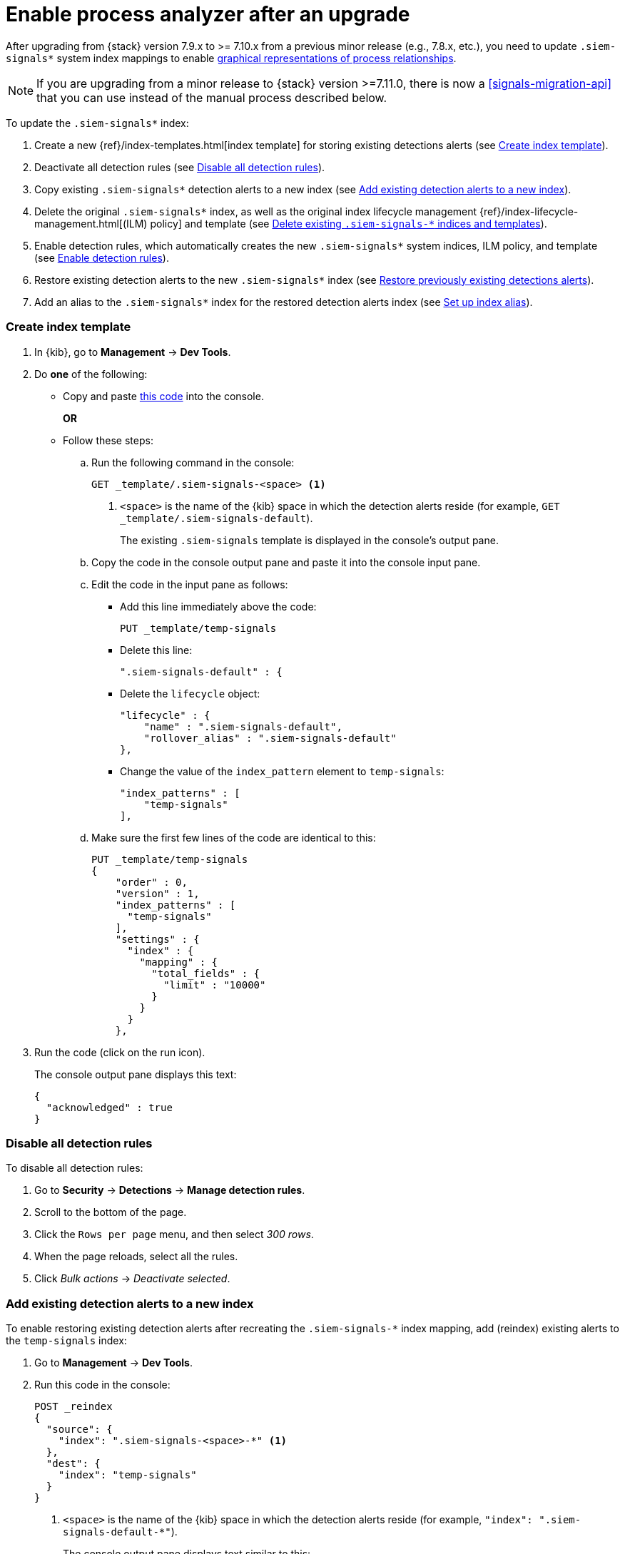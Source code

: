 [[post-upgrade-req]]
[role="xpack"]
= Enable process analyzer after an upgrade

After upgrading from {stack} version 7.9.x to >= 7.10.x from a previous minor release (e.g., 7.8.x, etc.), you need to update `.siem-signals*` system index mappings to enable <<alerts-analyze-events, graphical representations of process relationships>>.

NOTE: If you are upgrading from a minor release to {stack} version >=7.11.0, there is now a <<signals-migration-api>> that you can use instead of the manual process described below.

To update the `.siem-signals*` index:

. Create a new {ref}/index-templates.html[index template] for storing existing
detections alerts (see <<create-template>>).
. Deactivate all detection rules (see <<disable-all-rules>>).
. Copy existing `.siem-signals*` detection alerts to a new index (see
<<copy-alerts>>).
. Delete the original `.siem-signals*` index, as well as the original index
lifecycle management {ref}/index-lifecycle-management.html[(ILM) policy] and
template (see <<delete-existing-indices>>).
. Enable detection rules, which automatically creates the new `.siem-signals*`
system indices, ILM policy, and template (see <<enable-req-rules>>).
. Restore existing detection alerts to the new `.siem-signals*` index (see
<<restore-index>>).
. Add an alias to the `.siem-signals*` index for the restored detection alerts
index (see <<index-alias>>).

[discrete]
[[create-template]]
=== Create index template

. In {kib}, go to *Management* -> *Dev Tools*.
. Do *one* of the following:
* Copy and paste <<signals-index-template, this code>> into the console.
+
*OR*
* Follow these steps:
.. Run the following command in the console:
+
[source,console]
--------------------------------------------------
GET _template/.siem-signals-<space> <1>
--------------------------------------------------
<1> `<space>` is the name of the {kib} space in which the detection alerts
reside (for example, `GET _template/.siem-signals-default`).
+
The existing `.siem-signals` template is displayed in the console's output pane.
.. Copy the code in the console output pane and paste it into the console input
pane.
.. Edit the code in the input pane as follows:
** Add this line immediately above the code:
+
[source,txt]
--------------------------------------------------
PUT _template/temp-signals
--------------------------------------------------
** Delete this line:
+
[source,txt]
--------------------------------------------------
".siem-signals-default" : {
--------------------------------------------------
** Delete the `lifecycle` object:
+
[source,js]
--------------------------------------------------
"lifecycle" : {
    "name" : ".siem-signals-default",
    "rollover_alias" : ".siem-signals-default"
},
--------------------------------------------------
** Change the value of the `index_pattern` element to `temp-signals`:
+
[source,js]
--------------------------------------------------
"index_patterns" : [
    "temp-signals"
],
--------------------------------------------------
.. Make sure the first few lines of the code are identical to this:
+
[source,txt]
--------------------------------------------------
PUT _template/temp-signals
{
    "order" : 0,
    "version" : 1,
    "index_patterns" : [
      "temp-signals"
    ],
    "settings" : {
      "index" : {
        "mapping" : {
          "total_fields" : {
            "limit" : "10000"
          }
        }
      }
    },
--------------------------------------------------
. Run the code (click on the run icon).
+
The console output pane displays this text:
+
[source,console-result]
--------------------------------------------------
{
  "acknowledged" : true
}
--------------------------------------------------

[discrete]
[[disable-all-rules]]
=== Disable all detection rules

To disable all detection rules:

. Go to *Security* -> *Detections* -> *Manage detection rules*.
. Scroll to the bottom of the page.
. Click the `Rows per page` menu, and then select _300 rows_.
. When the page reloads, select all the rules.
. Click _Bulk actions_ -> _Deactivate selected_.

[discrete]
[[copy-alerts]]
=== Add existing detection alerts to a new index

To enable restoring existing detection alerts after recreating the
`.siem-signals-*` index mapping, add (reindex) existing alerts to the
`temp-signals` index:

. Go to *Management* -> *Dev Tools*.
. Run this code in the console:
+
[source,console]
--------------------------------------------------
POST _reindex
{
  "source": {
    "index": ".siem-signals-<space>-*" <1>
  },
  "dest": {
    "index": "temp-signals"
  }
}
--------------------------------------------------
<1> `<space>` is the name of the {kib} space in which the detection alerts
reside (for example, `"index": ".siem-signals-default-*"`).
+
The console output pane displays text similar to this:
+
[source,console-result]
--------------------------------------------------
{
  "took" : 603,
  "timed_out" : false,
  "total" : 15,
  "updated" : 0,
  "created" : 15,
  "deleted" : 0,
  "batches" : 1,
  "version_conflicts" : 0,
  "noops" : 0,
  "retries" : {
    "bulk" : 0,
    "search" : 0
  },
  "throttled_millis" : 0,
  "requests_per_second" : -1.0,
  "throttled_until_millis" : 0,
  "failures" : [ ]
}
--------------------------------------------------

[discrete]
[[delete-existing-indices]]
=== Delete existing `.siem-signals-*` indices and templates

The existing `.siem-signals-*` system indices, templates, and ILM policy must be
deleted before the new indices are created:

. Go to *Management* -> *Dev Tools*.
. Run these commands in the console:
+
[source,console]
--------------------------------------------------
DELETE .siem-signals-<space>-* <1>
DELETE _template/.siem-signals-<space>
DELETE _ilm/policy/.siem-signals-<space>
--------------------------------------------------
<1> `<space>` is the name of the {kib} space (for example,
`DELETE .siem-signals-default-*`).
+
NOTE: You must run each command individually.
+
Foe each command, the console output pane displays this text:
+
[source,console-result]
--------------------------------------------------
{
  "acknowledged" : true
}
--------------------------------------------------

[discrete]
[[enable-req-rules]]
=== Enable detection rules

Enabling detections rules automatically creates the new indices:

. Go to *Security* -> *Detections* -> *Manage detection rules*.
. Select the rules you want to activate.
. Click _Bulk actions_ -> _Activate selected_.
+
The selected rules are activated and the new index, index template, and ILM
policy are created.
. To verify the new index has been created:
.. Go to *Management* -> *Dev Tools*.
.. Run the following command:
+
[source,console]
--------------------------------------------------
GET .siem-signals-<space>-*/_mapping/field/process.entity_id <1>
--------------------------------------------------
<1> `<space>` is the name of the {kib} space (for example,
`GET .siem-signals-default-*/_mapping/field/process.entity_id`).
+
The console output pane displays text similar to this:
+
[source,console-result]
--------------------------------------------------
{
  ".siem-signals-default-000001" : {
    "mappings" : {
      "process.entity_id" : {
        "full_name" : "process.entity_id",
        "mapping" : {
          "entity_id" : {
            "type" : "keyword",
            "ignore_above" : 1024
          }
        }
      }
    }
  }
}
--------------------------------------------------

[discrete]
[[restore-index]]
=== Restore previously existing detections alerts

To restore detection alerts:

. Go to *Management* -> *Dev Tools*.
. Run the following command:
+
[source,console]
--------------------------------------------------
POST _reindex
{
  "source": {
    "index": "temp-signals" <1>
  },
  "dest": {
    "index": ".siem-signals-<space>-mappingfix" <2>
  }
}
--------------------------------------------------
<1> The name of the index in which existing alerts were stored when you
performed <<copy-alerts>>.
<2> Name of the new index with the correct mappings to which previously existing
alerts are restored. `<space>` is the name of the {kib} space (for example,
`"index": ".siem-signals-default-mappingfix"`).
+
The console output pane displays text similar to this:
+
[source,console-result]
--------------------------------------------------
#! Deprecation: index name [.siem-signals-default-mappingfix] starts with a dot
'.', in the next major version, index names starting with a dot are reserved for
hidden indices and system indices
{
  "took" : 170,
  "timed_out" : false,
  "total" : 15,
  "updated" : 0,
  "created" : 15,
  "deleted" : 0,
  "batches" : 1,
  "version_conflicts" : 0,
  "noops" : 0,
  "retries" : {
    "bulk" : 0,
    "search" : 0
  },
  "throttled_millis" : 0,
  "requests_per_second" : -1.0,
  "throttled_until_millis" : 0,
  "failures" : [ ]
}
--------------------------------------------------

NOTE: Ignore the deprecation warning.

[discrete]
[[index-alias]]
=== Set up index alias

To display reindexed alerts in the {es-sec-app}, create an index alias:

. Go to *Management* -> *Dev Tools*.
. Run the following command:
+
[source,console]
--------------------------------------------------
POST /_aliases
{
    "actions" : [
        { "add" : { "index" : ".siem-signals-<space>-mappingfix",
        "alias" : ".siem-signals-<space>" } } <1>
    ]
}
--------------------------------------------------
<1> The name of the index created when you performed <<restore-index>>.
`<space>` is the {kib} space name (for example:
`.siem-signals-default-mappingfix`).
+
The console output pane displays this text:
+
[source,console-result]
--------------------------------------------------
{
  "acknowledged" : true
}
--------------------------------------------------
. To confirm the alias exists, run this command:
+
[source,console]
--------------------------------------------------
GET .siem-signals-<space>/_alias
--------------------------------------------------
+
The console output pane should display text similar to this:
+
[source,console-result]
--------------------------------------------------
{
  ".siem-signals-default-000001" : {
    "aliases" : {
      ".siem-signals-default" : {
        "is_write_index" : true
      }
    }
  },
  ".siem-signals-default-mappingfix" : {
    "aliases" : {
      ".siem-signals-default" : { }
    }
  }
}
--------------------------------------------------
